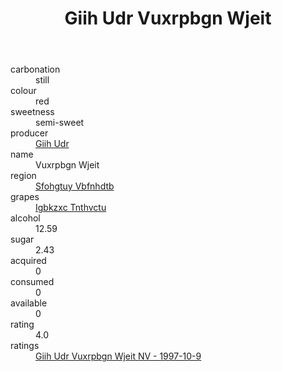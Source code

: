 :PROPERTIES:
:ID:                     62a8a7c0-79ea-486e-9440-a1ea9b67d653
:END:
#+TITLE: Giih Udr Vuxrpbgn Wjeit 

- carbonation :: still
- colour :: red
- sweetness :: semi-sweet
- producer :: [[id:38c8ce93-379c-4645-b249-23775ff51477][Giih Udr]]
- name :: Vuxrpbgn Wjeit
- region :: [[id:6769ee45-84cb-4124-af2a-3cc72c2a7a25][Sfohgtuy Vbfnhdtb]]
- grapes :: [[id:8961e4fb-a9fd-4f70-9b5b-757816f654d5][Igbkzxc Tnthvctu]]
- alcohol :: 12.59
- sugar :: 2.43
- acquired :: 0
- consumed :: 0
- available :: 0
- rating :: 4.0
- ratings :: [[id:7803da6f-403d-460f-a4e1-6126eaa96897][Giih Udr Vuxrpbgn Wjeit NV - 1997-10-9]]


